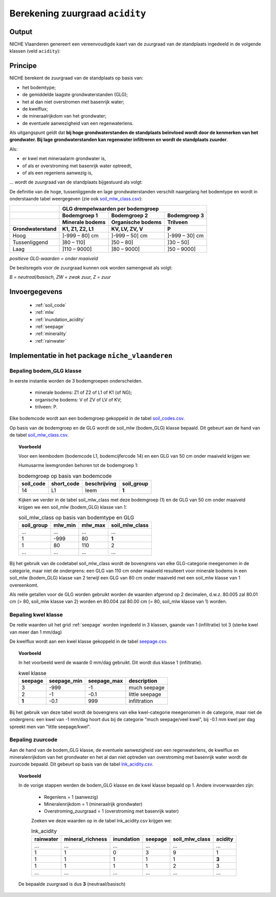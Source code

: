 .. _acidity:

################################
Berekening zuurgraad ``acidity``
################################

Output 
=======

NICHE Vlaanderen genereert een vereenvoudigde kaart van de zuurgraad van de standplaats ingedeeld in de volgende klassen (veld ``acidity``):

.. csv-table:: Zuurgraadklassen in NICHE
  :header-rows: 1
  :file: ../niche_vlaanderen/system_tables/acidity.csv

.. _acidity_princ:

Principe
========

NICHE berekent de zuurgraad van de standplaats op basis van:

* het bodemtype;
* de gemiddelde laagste grondwaterstanden (GLG);
* het al dan niet overstromen met basenrijk water;
* de kwelflux;
* de mineraalrijkdom van het grondwater;
* de eventuele aanwezigheid van een regenwaterlens.

Als uitgangspunt geldt dat **bij hoge grondwaterstanden de standplaats beïnvloed wordt
door de kenmerken van het grondwater. Bij lage grondwaterstanden kan regenwater
infiltreren en wordt de standplaats zuurder**.

Als: 

* er kwel met mineraalarm grondwater is, 
* of als er overstroming met basenrijk water optreedt, 
* of als een regenlens aanwezig is,

... wordt de zuurgraad van de standplaats bijgestuurd als volgt:

.. image:: _static/png/acidity_principle.png
     :scale: 100%

De definitie van de hoge, tussenliggende en lage grondwaterstanden verschilt naargelang het bodemtype en wordt in onderstaande tabel weergegeven (zie ook `soil_mlw_class.csv <https://github.com/inbo/niche_vlaanderen/blob/master/niche_vlaanderen/system_tables/soil_mlw_class.csv>`_):

+-----------------+--------------------------------------------------------------+
|                 | GLG drempelwaarden per bodemgroep                            |
+-----------------+-------------------+---------------------+--------------------+
|                 | Bodemgroep 1      | Bodemgroep 2        | Bodemgroep 3       |
+-----------------+-------------------+---------------------+--------------------+
|                 | Minerale bodems   | Organische bodems   | Trilveen           |
+-----------------+-------------------+---------------------+--------------------+
| Grondwaterstand | K1, Z1, Z2, L1    | KV, LV, ZV, V       | P                  |
+=================+===================+=====================+====================+
| Hoog            | ]-999 – 80] cm    | ]-999 – 50] cm      | ]-999 – 30] cm     |
+-----------------+-------------------+---------------------+--------------------+
| Tussenliggend   | ]80 – 110]        | ]50 – 80]           | ]30 – 50]          |
+-----------------+-------------------+---------------------+--------------------+
| Laag            | ]110 – 9000]      | ]80 – 9000]         | ]50 – 9000]        |
+-----------------+-------------------+---------------------+--------------------+

*positieve GLG-waarden = onder maaiveld*

De beslisregels voor de zuurgraad kunnen ook worden samengevat als volgt:

.. image:: _static/png/acidity_table.png
     :scale: 100%

*B = neutraal/basisch, ZW = zwak zuur, Z = zuur*

.. _acidity_input:

Invoergegevens
==============

 * :ref:`soil_code`
 * :ref:`mlw`
 * :ref:`inundation_acidity`
 * :ref:`seepage`
 * :ref:`minerality`
 * :ref:`rainwater`

Implementatie in het package ``niche_vlaanderen``
=================================================

.. _soil_glg_class:

Bepaling bodem_GLG klasse
--------------------------

In eerste instantie worden de 3 bodemgroepen onderscheiden.

 * minerale bodems: Z1 of Z2 of L1 of K1 (of NG);
 * organische bodems: V of ZV of LV of KV;
 * trilveen: P.

Elke bodemcode wordt aan een bodemgroep gekoppeld in de tabel `soil_codes.csv <https://github.com/inbo/niche_vlaanderen/blob/master/niche_vlaanderen/system_tables/soil_codes.csv>`_.

Op basis van de bodemgroep en de GLG wordt de soil_mlw (bodem_GLG) klasse bepaald.
Dit gebeurt aan de hand van de tabel `soil_mlw_class.csv <https://github.com/inbo/niche_vlaanderen/blob/master/niche_vlaanderen/system_tables/soil_mlw_class.csv>`_.

.. topic:: Voorbeeld

  Voor een leembodem (bodemcode L1, bodemcijfercode 14) en een GLG van 50 cm onder maaiveld krijgen we:
  
  Humusarme leemgronden behoren tot de bodemgroep 1:
  
  .. csv-table:: bodemgroep op basis van bodemcode
    :header-rows: 1

    soil_code,short_code,beschrijving,soil_group
    14,L1,leem,**1**

  Kijken we verder in de tabel soil_mlw_class met deze bodemgroep (1) en de GLG van 50 cm onder maaiveld krijgen we een soil_mlw  (bodem_GLG) klasse van 1:

  .. csv-table:: soil_mlw_class op basis van bodemtype en GLG
    :header-rows: 1

    soil_group,mlw_min,mlw_max,soil_mlw_class
    ...,...,...,...
    1,-999,80,**1**
    1,80,110,2
    ...,...,...,...
    
Bij het gebruik van de codetabel soil_mlw_class wordt de bovengrens van elke GLG-categorie meegenomen in de categorie, maar niet de ondergrens: een GLG van 110 cm onder maaiveld resulteert voor minerale bodems in een soil_mlw (bodem_GLG) klasse van 2 terwijl een GLG van 80 cm onder maaiveld met een soil_mlw klasse van 1 overeenkomt.

Als reële getallen voor de GLG worden gebruikt worden de waarden afgerond op 2 decimalen, d.w.z. 80.005 zal 80.01 cm (> 80, soil_mlw klasse van 2) worden en 80.004 zal 80.00 cm (= 80, soil_mlw klasse van 1) worden.

Bepaling kwel klasse
--------------------------------

De reële waarden uit het grid :ref:`seepage` worden ingedeeld in 3 klassen, gaande van 1 (infiltratie) tot 3 (sterke kwel van meer dan 1 mm/dag)

De kwelflux wordt aan een kwel klasse gekoppeld in de tabel `seepage.csv <https://github.com/inbo/niche_vlaanderen/blob/master/niche_vlaanderen/system_tables/seepage.csv>`_.

.. topic:: Voorbeeld

  In het voorbeeld werd de waarde 0 mm/dag gebruikt. Dit wordt dus klasse 1 (infiltratie).
  
  .. csv-table:: kwel klasse
    :header-rows: 1

    seepage,seepage_min,seepage_max,description
    3,-999,-1,much seepage
    2,-1,-0.1,little seepage
     **1**,-0.1,999,infiltration
     
Bij het gebruik van deze tabel wordt de bovengrens van elke kwel-categorie meegenomen in de categorie, maar niet de ondergrens: een kwel van -1 mm/dag hoort dus bij de categorie "much seepage/veel kwel", bij -0.1 mm kwel per dag spreekt men van "little seepage/kwel".

Bepaling zuurcode
------------------

Aan de hand van de bodem_GLG klasse, de eventuele aanwezigheid van een regenwaterlens, de kwelflux en mineralenrijkdom van het grondwater en het al dan niet optreden van overstroming met basenrijk water wordt de zuurcode bepaald.
Dit gebeurt op basis van de tabel `lnk_acidity.csv <https://github.com/inbo/niche_vlaanderen/blob/master/niche_vlaanderen/system_tables/lnk_acidity.csv>`_.

.. topic:: Voorbeeld

  In de vorige stappen werden de bodem_GLG klasse en de kwel klasse bepaald op 1. Andere invoerwaarden zijn:
  
   * Regenlens = 1 (aanwezig)
   * Mineralenrijkdom = 1 (mineraalrijk grondwater)
   * Overstroming_zuurgraad = 1 (overstroming met basenrijk water)

   Zoeken we deze waarden op in de tabel lnk_acidity.csv krijgen we:

   .. csv-table:: lnk_acidity
     :header-rows: 1
    
     rainwater,mineral_richness,inundation,seepage,soil_mlw_class,acidity
     ...,...,...,...,...,...
     1,1,0,3,9,1
     1,1,1,1,1,**3**
     1,1,1,1,2,3
     ...,...,...,...,...,...

  De bepaalde zuurgraad is dus **3** (neutraal/basisch)
   
